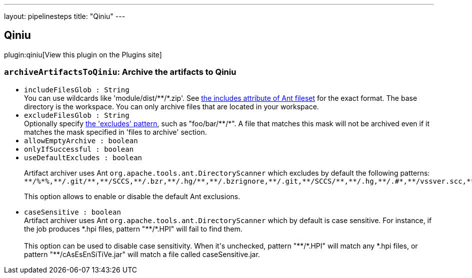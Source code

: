 ---
layout: pipelinesteps
title: "Qiniu"
---

:notitle:
:description:
:author:
:email: jenkinsci-users@googlegroups.com
:sectanchors:
:toc: left
:compat-mode!:

== Qiniu

plugin:qiniu[View this plugin on the Plugins site]

=== `archiveArtifactsToQiniu`: Archive the artifacts to Qiniu
++++
<ul><li><code>includeFilesGlob : String</code>
<div><div>
 You can use wildcards like 'module/dist/**/*.zip'. See <a href="http://ant.apache.org/manual/Types/fileset.html" rel="nofollow"> the includes attribute of Ant fileset</a> for the exact format. The base directory is <a rel="nofollow">the workspace</a>. You can only archive files that are located in your workspace.
</div></div>

</li>
<li><code>excludeFilesGlob : String</code>
<div><div>
 Optionally specify <a href="http://ant.apache.org/manual/Types/fileset.html" rel="nofollow">the 'excludes' pattern</a>, such as "foo/bar/**/*". A file that matches this mask will not be archived even if it matches the mask specified in 'files to archive' section.
</div></div>

</li>
<li><code>allowEmptyArchive : boolean</code>
</li>
<li><code>onlyIfSuccessful : boolean</code>
</li>
<li><code>useDefaultExcludes : boolean</code>
<div><div>
 <p>Artifact archiver uses Ant <code>org.apache.tools.ant.DirectoryScanner</code> which excludes by default the following patterns:<br><code>**/%*%,**/.git/**,**/SCCS,**/.bzr,**/.hg/**,**/.bzrignore,**/.git,**/SCCS/**,**/.hg,**/.#*,**/vssver.scc,**/.bzr/**,**/._*,**/#*#,**/*~,**/CVS,**/.hgtags,**/.svn/**,**/.hgignore,**/.svn,**/.gitignore,**/.gitmodules,**/.hgsubstate,**/.gitattributes,**/CVS/**,**/.hgsub,**/.DS_Store,**/.cvsignore</code></p>
 <p>This option allows to enable or disable the default Ant exclusions.</p>
</div></div>

</li>
<li><code>caseSensitive : boolean</code>
<div><div>
 Artifact archiver uses Ant <code>org.apache.tools.ant.DirectoryScanner</code> which by default is case sensitive. For instance, if the job produces *.hpi files, pattern "**/*.HPI" will fail to find them.
 <br>
 <br>
  This option can be used to disable case sensitivity. When it's unchecked, pattern "**/*.HPI" will match any *.hpi files, or pattern "**/cAsEsEnSiTiVe.jar" will match a file called caseSensitive.jar.
</div></div>

</li>
</ul>


++++
